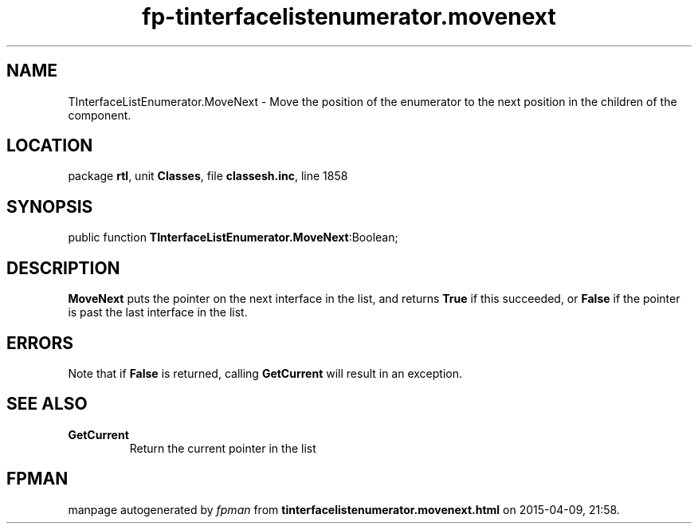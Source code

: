 .\" file autogenerated by fpman
.TH "fp-tinterfacelistenumerator.movenext" 3 "2014-03-14" "fpman" "Free Pascal Programmer's Manual"
.SH NAME
TInterfaceListEnumerator.MoveNext - Move the position of the enumerator to the next position in the children of the component.
.SH LOCATION
package \fBrtl\fR, unit \fBClasses\fR, file \fBclassesh.inc\fR, line 1858
.SH SYNOPSIS
public function \fBTInterfaceListEnumerator.MoveNext\fR:Boolean;
.SH DESCRIPTION
\fBMoveNext\fR puts the pointer on the next interface in the list, and returns \fBTrue\fR if this succeeded, or \fBFalse\fR if the pointer is past the last interface in the list.


.SH ERRORS
Note that if \fBFalse\fR is returned, calling \fBGetCurrent\fR will result in an exception.


.SH SEE ALSO
.TP
.B GetCurrent
Return the current pointer in the list

.SH FPMAN
manpage autogenerated by \fIfpman\fR from \fBtinterfacelistenumerator.movenext.html\fR on 2015-04-09, 21:58.


